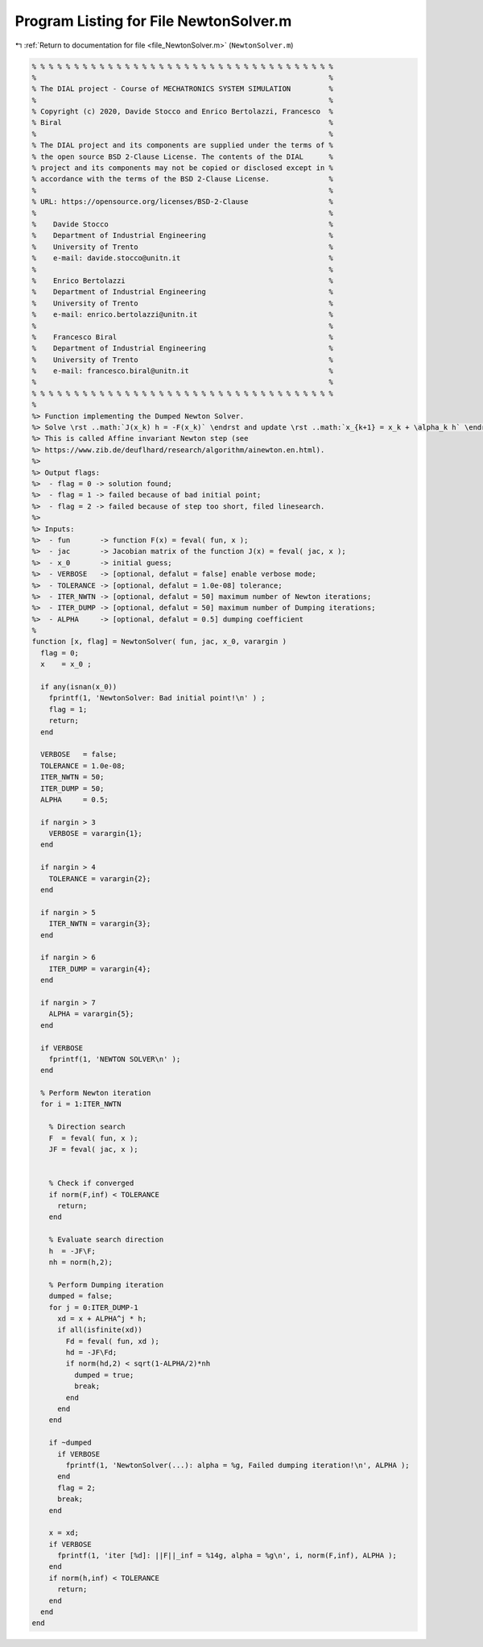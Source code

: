 
.. _program_listing_file_NewtonSolver.m:

Program Listing for File NewtonSolver.m
=======================================

|exhale_lsh| :ref:`Return to documentation for file <file_NewtonSolver.m>` (``NewtonSolver.m``)

.. |exhale_lsh| unicode:: U+021B0 .. UPWARDS ARROW WITH TIP LEFTWARDS

.. code-block:: MATLAB

   % % % % % % % % % % % % % % % % % % % % % % % % % % % % % % % % % % % %
   %                                                                     %
   % The DIAL project - Course of MECHATRONICS SYSTEM SIMULATION         %
   %                                                                     %
   % Copyright (c) 2020, Davide Stocco and Enrico Bertolazzi, Francesco  %
   % Biral                                                               %
   %                                                                     %
   % The DIAL project and its components are supplied under the terms of %
   % the open source BSD 2-Clause License. The contents of the DIAL      %
   % project and its components may not be copied or disclosed except in %
   % accordance with the terms of the BSD 2-Clause License.              %
   %                                                                     %
   % URL: https://opensource.org/licenses/BSD-2-Clause                   %
   %                                                                     %
   %    Davide Stocco                                                    %
   %    Department of Industrial Engineering                             %
   %    University of Trento                                             %
   %    e-mail: davide.stocco@unitn.it                                   %
   %                                                                     %
   %    Enrico Bertolazzi                                                %
   %    Department of Industrial Engineering                             %
   %    University of Trento                                             %
   %    e-mail: enrico.bertolazzi@unitn.it                               %
   %                                                                     %
   %    Francesco Biral                                                  %
   %    Department of Industrial Engineering                             %
   %    University of Trento                                             %
   %    e-mail: francesco.biral@unitn.it                                 %
   %                                                                     %
   % % % % % % % % % % % % % % % % % % % % % % % % % % % % % % % % % % % %
   %
   %> Function implementing the Dumped Newton Solver.
   %> Solve \rst ..math:`J(x_k) h = -F(x_k)` \endrst and update \rst ..math:`x_{k+1} = x_k + \alpha_k h` \endrst where \rst ..math:`\alpha_k` \endrst satisfies \rst ..math:`\norm{J(x_k)^{-1} F(x_{k+1})} \leq (1 - \frac{\alpha_k}{2}) \norm{J(x_k)^{-1} F(x_k)} = (1 - \frac{\alpha_k}{2}) \norm{h}` \endrst.
   %> This is called Affine invariant Newton step (see
   %> https://www.zib.de/deuflhard/research/algorithm/ainewton.en.html).
   %>
   %> Output flags:
   %>  - flag = 0 -> solution found;
   %>  - flag = 1 -> failed because of bad initial point;
   %>  - flag = 2 -> failed because of step too short, filed linesearch.
   %>
   %> Inputs:
   %>  - fun       -> function F(x) = feval( fun, x );
   %>  - jac       -> Jacobian matrix of the function J(x) = feval( jac, x );
   %>  - x_0       -> initial guess;
   %>  - VERBOSE   -> [optional, defalut = false] enable verbose mode;
   %>  - TOLERANCE -> [optional, defalut = 1.0e-08] tolerance;
   %>  - ITER_NWTN -> [optional, defalut = 50] maximum number of Newton iterations;
   %>  - ITER_DUMP -> [optional, defalut = 50] maximum number of Dumping iterations;
   %>  - ALPHA     -> [optional, defalut = 0.5] dumping coefficient
   %
   function [x, flag] = NewtonSolver( fun, jac, x_0, varargin )
     flag = 0;
     x    = x_0 ;
   
     if any(isnan(x_0))
       fprintf(1, 'NewtonSolver: Bad initial point!\n' ) ;
       flag = 1;
       return;
     end
   
     VERBOSE   = false;
     TOLERANCE = 1.0e-08;
     ITER_NWTN = 50;
     ITER_DUMP = 50;
     ALPHA     = 0.5;
   
     if nargin > 3
       VERBOSE = varargin{1};
     end
   
     if nargin > 4
       TOLERANCE = varargin{2};
     end
   
     if nargin > 5
       ITER_NWTN = varargin{3};
     end
   
     if nargin > 6
       ITER_DUMP = varargin{4};
     end
   
     if nargin > 7
       ALPHA = varargin{5};
     end
   
     if VERBOSE
       fprintf(1, 'NEWTON SOLVER\n' );
     end
   
     % Perform Newton iteration
     for i = 1:ITER_NWTN
   
       % Direction search
       F  = feval( fun, x );
       JF = feval( jac, x );
   
   
       % Check if converged
       if norm(F,inf) < TOLERANCE
         return;
       end
       
       % Evaluate search direction
       h  = -JF\F;
       nh = norm(h,2);
   
       % Perform Dumping iteration
       dumped = false;
       for j = 0:ITER_DUMP-1
         xd = x + ALPHA^j * h;
         if all(isfinite(xd))
           Fd = feval( fun, xd );
           hd = -JF\Fd;
           if norm(hd,2) < sqrt(1-ALPHA/2)*nh
             dumped = true;
             break;
           end
         end
       end
       
       if ~dumped
         if VERBOSE
           fprintf(1, 'NewtonSolver(...): alpha = %g, Failed dumping iteration!\n', ALPHA );
         end
         flag = 2;
         break;
       end
       
       x = xd;
       if VERBOSE
         fprintf(1, 'iter [%d]: ||F||_inf = %14g, alpha = %g\n', i, norm(F,inf), ALPHA );
       end
       if norm(h,inf) < TOLERANCE
         return;
       end
     end
   end
